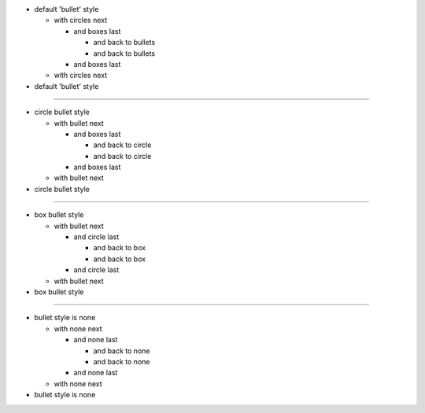 
- default 'bullet' style

  - with circles next

    - and boxes last

      - and back to bullets
      - and back to bullets

    - and boxes last
  - with circles next
- default 'bullet' style

----

.. style:: :list.bullet: circle

- circle bullet style

  - with bullet next

    - and boxes last

      - and back to circle
      - and back to circle
    - and boxes last
  - with bullet next
- circle bullet style

----

.. style:: :list.bullet: box

- box bullet style

  - with bullet next

    - and circle last

      - and back to box
      - and back to box
    - and circle last
  - with bullet next
- box bullet style

----

.. style:: :list.bullet: none

- bullet style is none

  - with none next

    - and none last

      - and back to none
      - and back to none
    - and none last
  - with none next
- bullet style is none


